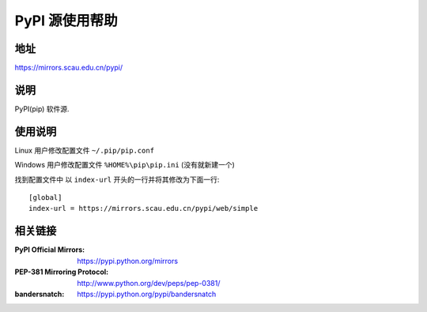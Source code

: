 ================
PyPI 源使用帮助
================

地址
====

https://mirrors.scau.edu.cn/pypi/

说明
====

PyPI(pip) 软件源.

使用说明
========

Linux 用户修改配置文件 ``~/.pip/pip.conf``

Windows 用户修改配置文件 ``%HOME%\pip\pip.ini`` (没有就新建一个)

找到配置文件中 以 ``index-url`` 开头的一行并将其修改为下面一行:

::

  [global]
  index-url = https://mirrors.scau.edu.cn/pypi/web/simple
  
相关链接
========
:PyPI Official Mirrors: https://pypi.python.org/mirrors
:PEP-381 Mirroring Protocol: http://www.python.org/dev/peps/pep-0381/
:bandersnatch: https://pypi.python.org/pypi/bandersnatch
